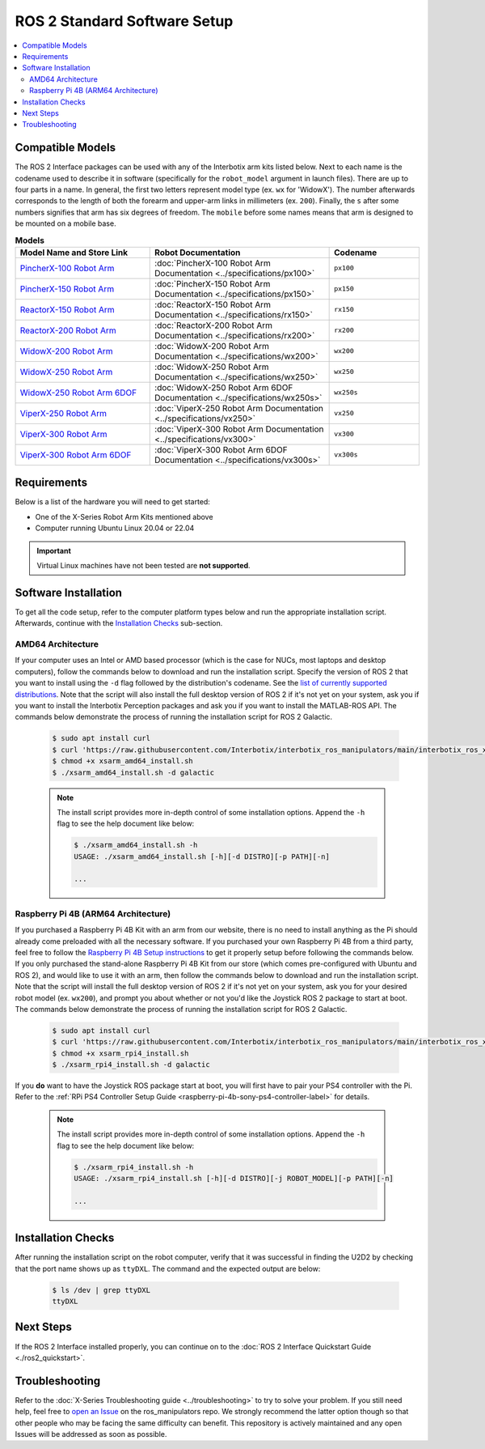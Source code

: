 =============================
ROS 2 Standard Software Setup
=============================

.. contents::
  :local:

Compatible Models
=================

The ROS 2 Interface packages can be used with any of the Interbotix arm kits listed below. Next to
each name is the codename used to describe it in software (specifically for the ``robot_model``
argument in launch files). There are up to four parts in a name. In general, the first two letters
represent model type (ex. ``wx`` for 'WidowX'). The number afterwards corresponds to the length of
both the forearm and upper-arm links in millimeters (ex. ``200``). Finally, the ``s`` after some
numbers signifies that arm has six degrees of freedom. The ``mobile`` before some names means that
arm is designed to be mounted on a mobile base.

.. list-table:: **Models**
    :align: center
    :header-rows: 1
    :widths: 30 40 20

    * - Model Name and Store Link
      - Robot Documentation
      - Codename
    * - `PincherX-100 Robot Arm`_
      - :doc:`PincherX-100 Robot Arm Documentation <../specifications/px100>`
      - ``px100``
    * - `PincherX-150 Robot Arm`_
      - :doc:`PincherX-150 Robot Arm Documentation <../specifications/px150>`
      - ``px150``
    * - `ReactorX-150 Robot Arm`_
      - :doc:`ReactorX-150 Robot Arm Documentation <../specifications/rx150>`
      - ``rx150``
    * - `ReactorX-200 Robot Arm`_
      - :doc:`ReactorX-200 Robot Arm Documentation <../specifications/rx200>`
      - ``rx200``
    * - `WidowX-200 Robot Arm`_
      - :doc:`WidowX-200 Robot Arm Documentation <../specifications/wx200>`
      - ``wx200``
    * - `WidowX-250 Robot Arm`_
      - :doc:`WidowX-250 Robot Arm Documentation <../specifications/wx250>`
      - ``wx250``
    * - `WidowX-250 Robot Arm 6DOF`_
      - :doc:`WidowX-250 Robot Arm 6DOF Documentation <../specifications/wx250s>`
      - ``wx250s``
    * - `ViperX-250 Robot Arm`_
      - :doc:`ViperX-250 Robot Arm Documentation <../specifications/vx250>`
      - ``vx250``
    * - `ViperX-300 Robot Arm`_
      - :doc:`ViperX-300 Robot Arm Documentation <../specifications/vx300>`
      - ``vx300``
    * - `ViperX-300 Robot Arm 6DOF`_
      - :doc:`ViperX-300 Robot Arm 6DOF Documentation <../specifications/vx300s>`
      - ``vx300s``

.. _PincherX-100 Robot Arm: https://www.trossenrobotics.com/pincherx-100-robot-arm.aspx
.. _PincherX-150 Robot Arm: https://www.trossenrobotics.com/pincherx-150-robot-arm.aspx
.. _ReactorX-150 Robot Arm: https://www.trossenrobotics.com/reactorx-150-robot-arm.aspx
.. _ReactorX-200 Robot Arm: https://www.trossenrobotics.com/reactorx-200-robot-arm.aspx
.. _WidowX-200 Robot Arm: https://www.trossenrobotics.com/widowx-200-robot-arm.aspx
.. _WidowX-250 Robot Arm: https://www.trossenrobotics.com/widowx-250-robot-arm.aspx
.. _WidowX-250 Robot Arm 6DOF: https://www.trossenrobotics.com/widowx-250-robot-arm-6dof.aspx
.. _ViperX-250 Robot Arm: https://www.trossenrobotics.com/viperx-250-robot-arm.aspx
.. _ViperX-300 Robot Arm: https://www.trossenrobotics.com/viperx-300-robot-arm.aspx
.. _ViperX-300 Robot Arm 6DOF: https://www.trossenrobotics.com/viperx-300-robot-arm-6dof.aspx

Requirements
============

Below is a list of the hardware you will need to get started:

- One of the X-Series Robot Arm Kits mentioned above
- Computer running Ubuntu Linux 20.04 or 22.04

.. important::

    Virtual Linux machines have not been tested are **not supported**.

Software Installation
=====================

To get all the code setup, refer to the computer platform types below and run the appropriate
installation script. Afterwards, continue with the `Installation Checks`_ sub-section.

AMD64 Architecture
------------------

If your computer uses an Intel or AMD based processor (which is the case for NUCs, most laptops and
desktop computers), follow the commands below to download and run the installation script. Specify
the version of ROS 2 that you want to install using the ``-d`` flag followed by the distribution's
codename. See the `list of currently supported distributions`_. Note that the script will also
install the full desktop version of ROS 2 if it's not yet on your system, ask you if you want to
install the Interbotix Perception packages and ask you if you want to install the MATLAB-ROS API.
The commands below demonstrate the process of running the installation script for ROS 2 Galactic.

.. _interbotix_ros_arms: https://github.com/Interbotix/interbotix_ros_arms

    .. code-block:: console

        $ sudo apt install curl
        $ curl 'https://raw.githubusercontent.com/Interbotix/interbotix_ros_manipulators/main/interbotix_ros_xsarms/install/amd64/xsarm_amd64_install.sh' > xsarm_amd64_install.sh
        $ chmod +x xsarm_amd64_install.sh
        $ ./xsarm_amd64_install.sh -d galactic

    .. note::

        The install script provides more in-depth control of some installation options. Append the
        ``-h`` flag to see the help document like below:

        .. code-block:: console

            $ ./xsarm_amd64_install.sh -h
            USAGE: ./xsarm_amd64_install.sh [-h][-d DISTRO][-p PATH][-n]

            ...

.. _`list of currently supported distributions`: https://github.com/Interbotix/interbotix_ros_manipulators/security/policy#supported-versions

Raspberry Pi 4B (ARM64 Architecture)
------------------------------------

If you purchased a Raspberry Pi 4B Kit with an arm from our website, there is no need to install
anything as the Pi should already come preloaded with all the necessary software. If you purchased
your own Raspberry Pi 4B from a third party, feel free to follow the `Raspberry Pi 4B Setup
instructions`_ to get it properly setup before following the commands below. If you only purchased
the stand-alone Raspberry Pi 4B Kit from our store (which comes pre-configured with Ubuntu and
ROS 2), and would like to use it with an arm, then follow the commands below to download and run the
installation script. Note that the script will install the full desktop version of ROS 2 if it's not
yet on your system, ask you for your desired robot model (ex. ``wx200``), and prompt you about
whether or not you'd like the Joystick ROS 2 package to start at boot. The commands below
demonstrate the process of running the installation script for ROS 2 Galactic.

.. _Raspberry Pi 4B Setup instructions: ./raspberry_pi_setup.html

    .. code-block:: console

        $ sudo apt install curl
        $ curl 'https://raw.githubusercontent.com/Interbotix/interbotix_ros_manipulators/main/interbotix_ros_xsarms/install/rpi4/xsarm_rpi4_install.sh' > xsarm_rpi4_install.sh
        $ chmod +x xsarm_rpi4_install.sh
        $ ./xsarm_rpi4_install.sh -d galactic

If you **do** want to have the Joystick ROS package start at boot, you will first have to pair your
PS4 controller with the Pi. Refer to the :ref:`RPi PS4 Controller Setup Guide
<raspberry-pi-4b-sony-ps4-controller-label>` for details.

    .. note::

        The install script provides more in-depth control of some installation options. Append the
        ``-h`` flag to see the help document like below:

        .. code-block:: console

            $ ./xsarm_rpi4_install.sh -h
            USAGE: ./xsarm_rpi4_install.sh [-h][-d DISTRO][-j ROBOT_MODEL][-p PATH][-n]

            ...

.. Remote Install
.. --------------

.. For some robotic projects, you may want to run your robot in a 'headless' state on some computer
.. (like a NUC or Raspberry Pi), and monitor the robot's state (in RViz for example) on your personal
.. (a.k.a remote) computer over a local network. For this to work, run the installation script below
.. on your personal computer running Linux Ubuntu 18.04 or 20.04. Note that ROS and RViz must already
.. be installed! As an FYI, the script will prompt you to insert the hostname of the robot (NOT the
.. remote) computer. As an example, if you wanted to monitor the state of-a robot arm purchased with a
.. Raspberry Pi 4B Kit, you would set the hostname to ``pibot``. To find out the hostname of the robot
.. computer, just open a terminal and type ``hostname``.

..     .. code-block:: console

..         $ sudo apt install curl
..         $ curl 'https://raw.githubusercontent.com/Interbotix/interbotix_ros_manipulators/main/interbotix_ros_xsarms/install/xsarm_remote_install.sh' > xsarm_remote_install.sh
..         $ chmod +x xsarm_remote_install.sh
..         $ ./xsarm_remote_install.sh

.. Be aware that the installation script will export the `ROS_MASTER_URI` environment variable in your
.. personal computer's ~/.bashrc file to ``http://<hostname>.local:11311``. Make sure to comment out
.. this line when done monitoring or your personal computer will complain about not being able to find
.. its ROS Master.

.. _ros2-installation-checks-label:

Installation Checks
===================

After running the installation script on the robot computer, verify that it was successful in
finding the U2D2 by checking that the port name shows up as ``ttyDXL``. The command and the
expected output are below:

    .. code-block:: console

        $ ls /dev | grep ttyDXL
        ttyDXL

Next Steps
==========

If the ROS 2 Interface installed properly, you can continue on to the :doc:`ROS 2 Interface
Quickstart Guide <./ros2_quickstart>`.

.. _ros2-troubleshooting-label:

Troubleshooting
===============

Refer to the :doc:`X-Series Troubleshooting guide <../troubleshooting>` to try to solve your
problem. If you still need help, feel free to `open an Issue`_ on the ros_manipulators repo. We
strongly recommend the latter option though so that other people who may be facing the same
difficulty can benefit. This repository is actively maintained and any open Issues will be
addressed as soon as possible.

.. _open an Issue: https://github.com/Interbotix/interbotix_ros_manipulators/issues
